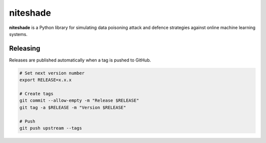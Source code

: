 niteshade
=========

**niteshade** is a Python library for simulating data poisoning attack and 
defence strategies against online machine learning systems.

Releasing
---------

Releases are published automatically when a tag is pushed to GitHub.

.. code-block:: bash

    # Set next version number
    export RELEASE=x.x.x

    # Create tags
    git commit --allow-empty -m "Release $RELEASE"
    git tag -a $RELEASE -m "Version $RELEASE"

    # Push
    git push upstream --tags